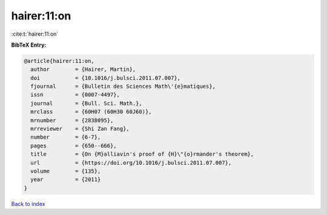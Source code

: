 hairer:11:on
============

:cite:t:`hairer:11:on`

**BibTeX Entry:**

.. code-block:: bibtex

   @article{hairer:11:on,
     author        = {Hairer, Martin},
     doi           = {10.1016/j.bulsci.2011.07.007},
     fjournal      = {Bulletin des Sciences Math\'{e}matiques},
     issn          = {0007-4497},
     journal       = {Bull. Sci. Math.},
     mrclass       = {60H07 (60H30 60J60)},
     mrnumber      = {2838095},
     mrreviewer    = {Shi Zan Fang},
     number        = {6-7},
     pages         = {650--666},
     title         = {On {M}alliavin's proof of {H}\"{o}rmander's theorem},
     url           = {https://doi.org/10.1016/j.bulsci.2011.07.007},
     volume        = {135},
     year          = {2011}
   }

`Back to index <../By-Cite-Keys.html>`_
